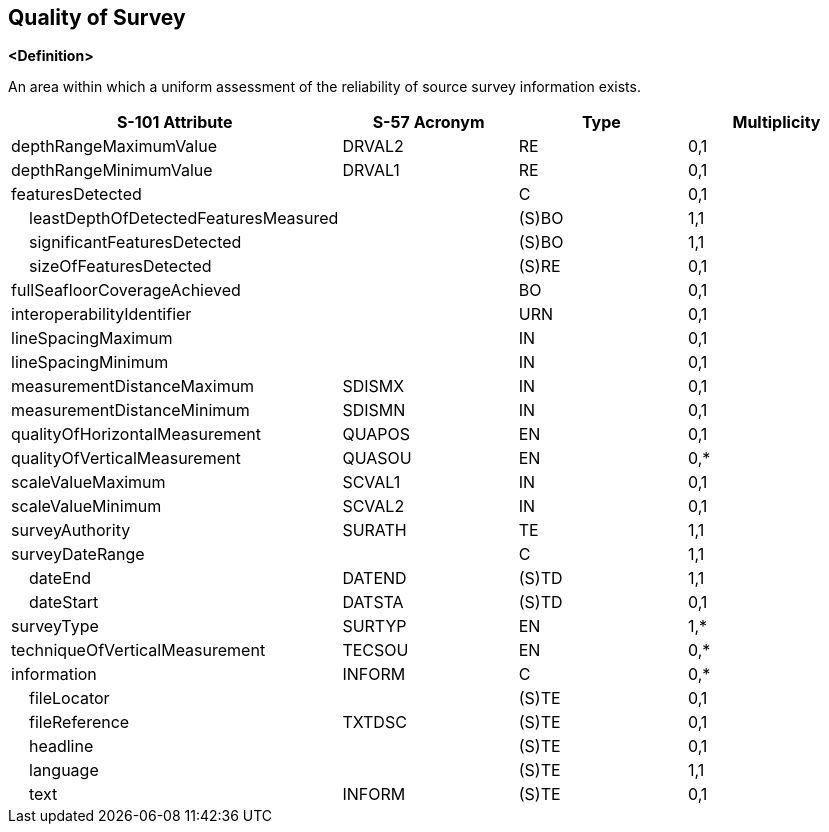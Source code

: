 == Quality of Survey

**<Definition>**

An area within which a uniform assessment of the reliability of source survey information exists.

[cols="1,1,1,1", options="header"]
|===
|S-101 Attribute |S-57 Acronym |Type |Multiplicity

|depthRangeMaximumValue|DRVAL2|RE|0,1
|depthRangeMinimumValue|DRVAL1|RE|0,1
|featuresDetected||C|0,1
|    leastDepthOfDetectedFeaturesMeasured||(S)BO|1,1
|    significantFeaturesDetected||(S)BO|1,1
|    sizeOfFeaturesDetected||(S)RE|0,1
|fullSeafloorCoverageAchieved||BO|0,1
|interoperabilityIdentifier||URN|0,1
|lineSpacingMaximum||IN|0,1
|lineSpacingMinimum||IN|0,1
|measurementDistanceMaximum|SDISMX|IN|0,1
|measurementDistanceMinimum|SDISMN|IN|0,1
|qualityOfHorizontalMeasurement|QUAPOS|EN|0,1
|qualityOfVerticalMeasurement|QUASOU|EN|0,*
|scaleValueMaximum|SCVAL1|IN|0,1
|scaleValueMinimum|SCVAL2|IN|0,1
|surveyAuthority|SURATH|TE|1,1
|surveyDateRange||C|1,1
|    dateEnd|DATEND|(S)TD|1,1
|    dateStart|DATSTA|(S)TD|0,1
|surveyType|SURTYP|EN|1,*
|techniqueOfVerticalMeasurement|TECSOU|EN|0,*
|information|INFORM|C|0,*
|    fileLocator||(S)TE|0,1
|    fileReference|TXTDSC|(S)TE|0,1
|    headline||(S)TE|0,1
|    language||(S)TE|1,1
|    text|INFORM|(S)TE|0,1
|===
